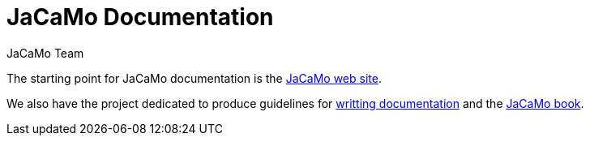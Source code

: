 = JaCaMo Documentation
:toc: right
:author: JaCaMo Team
:source-highlighter: coderay
:coderay-linenums-mode: inline
:icons: font
:prewrap!:

The starting point for JaCaMo documentation is the https://jacamo-lang.github.io/[JaCaMo web site]. 

We also have the project dedicated to produce guidelines for https://github.com/jacamo-lang/documentation/[writting documentation] and the https://mitpress.mit.edu/9780262044578/[JaCaMo book].

// ifdef::env-github[]
// NOTE: Part of this documentation of is also available (and better rendered) at http://jacamo-lang.github.io/jacamo/.
// endif::[]


// == Getting Started Guides

// If you’re just getting to know JaCaMo or tackling programming your first multi-agent program, these guides are for you! All you need is a few minutes. The only prerequisites are a JaCaMo platform installed, a JDK and a text editor.

// * xref:install.adoc[Installation instructions]
// * xref:tutorials/hello-world/readme.adoc[Hello World with JaCaMo]

// == Tutorials

// With the following tutorials you will experience deeper, in-context explorations and practices of multi-agent oriented programming topics.
// // After the practice of these tutorials, you will be ready to implement real-world multiagent solutions.

// * xref:tutorials/coordination/readme.adoc[Different approaches to implement coordination using JaCaMo]
// * xref:tutorials/gold-miners/readme.adoc[Agent programming in a contest scenario (Gold Miners)]
// * xref:tutorials/tdd/readme.adoc[Goal-Oriented Test-Driven for JaCaMo]


// == Reference Documentation
// Looking for in-depth knowledge on a particular JaCaMo dimension, you will find quick access to javadoc APIs and reference documentations

// *  xref:jcm.adoc[JaCaMo project: jcm files]
// *  xref:debug.adoc[Debugging in JaCaMo]
// *  Agent documentation: http://jason-lang.github.io/jason/[Jason]
// *  Environment documentation: http://cartago.sf.net/doc[CArTaGo]
// *  Organisation documentation: http://moise.sourceforge.net/doc[Moise] & http://moise.sourceforge.net/doc/ora4mas[ORA4MAS]
// //*  link:agent-env{outfilesuffix}[Agent-Environment project: C4Jason]
// //*  link:org-env{outfilesuffix}[Organisation-Environment project: ORA4MAS]
// //*  link:jacandroid{outfilesuffix}[JaCaMo for Android]
// * link:http://jacamo.sourceforge.net/doc/api/index.html?overview-summary.html[JaCaMo API]
// * link:https://github.com/jacamo-lang/jacamo[GitHub]
// * link:https://github.com/jacamo-lang/jacamo/blob/master/doc/release-notes.adoc[Release Notes]
